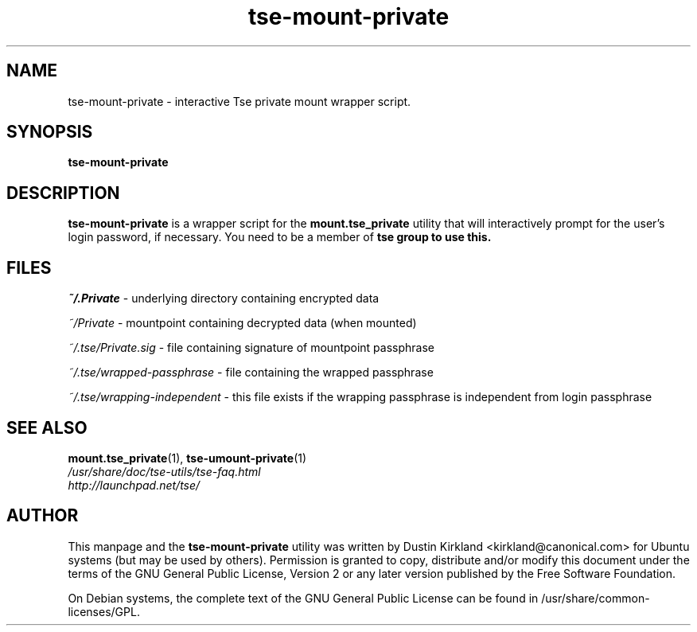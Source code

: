.TH tse-mount-private 1 2008-11-13 tse-utils "Tse"
.SH NAME
tse-mount-private \- interactive Tse private mount wrapper script.

.SH SYNOPSIS
\fBtse-mount-private\fP

.SH DESCRIPTION
\fBtse-mount-private\fP is a wrapper script for the \fBmount.tse_private\fP utility that will interactively prompt for the user's login password, if necessary. You need to be a member of \fBtse\fB group to use this.

.SH FILES
\fI~/.Private\fP - underlying directory containing encrypted data

\fI~/Private\fP - mountpoint containing decrypted data (when mounted)

\fI~/.tse/Private.sig\fP - file containing signature of mountpoint passphrase

\fI~/.tse/wrapped-passphrase\fP - file containing the wrapped passphrase

\fI~/.tse/wrapping-independent\fP - this file exists if the wrapping passphrase is independent from login passphrase

.SH SEE ALSO
.PD 0
.TP
\fBmount.tse_private\fP(1), \fBtse-umount-private\fP(1)

.TP
\fI/usr/share/doc/tse-utils/tse-faq.html\fP

.TP
\fIhttp://launchpad.net/tse/\fP
.PD

.SH AUTHOR
This manpage and the \fBtse-mount-private\fP utility was written by Dustin Kirkland <kirkland@canonical.com> for Ubuntu systems (but may be used by others).  Permission is granted to copy, distribute and/or modify this document under the terms of the GNU General Public License, Version 2 or any later version published by the Free Software Foundation.

On Debian systems, the complete text of the GNU General Public License can be found in /usr/share/common-licenses/GPL.
